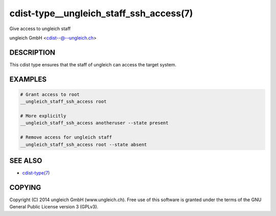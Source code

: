 cdist-type__ungleich_staff_ssh_access(7)
=========================================
Give access to ungleich staff

ungleich GmbH <cdist--@--ungleich.ch>


DESCRIPTION
-----------
This cdist type ensures that the staff of ungleich
can access the target system.


EXAMPLES
--------

.. code-block:: sh

    # Grant access to root
    __ungleich_staff_ssh_access root

    # More explicitly
    __ungleich_staff_ssh_access anotheruser --state present

    # Remove access for ungleich staff
    __ungleich_staff_ssh_access root --state absent


SEE ALSO
--------
- `cdist-type(7) <cdist-type.html>`_


COPYING
-------
Copyright \(C) 2014 ungleich GmbH (www.ungleich.ch). 
Free use of this software is granted under the terms 
of the GNU General Public License version 3 (GPLv3).

